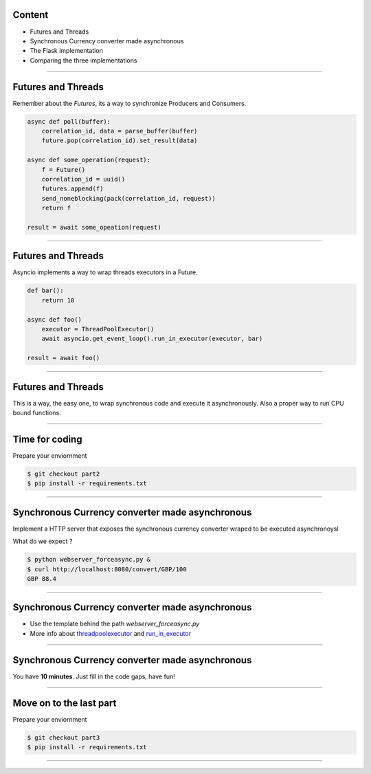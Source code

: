 Content
=======

* Futures and Threads
* Synchronous Currency converter made asynchronous
* The Flask implementation
* Comparing the three implementations

----

Futures and Threads
===================

Remember about the `Futures`, its a way to synchronize Producers and Consumers.

.. code-block:: python 
    
    async def poll(buffer):
        correlation_id, data = parse_buffer(buffer)
        future.pop(correlation_id).set_result(data)

    async def some_operation(request):
        f = Future()
        correlation_id = uuid()
        futures.append(f)
        send_noneblocking(pack(correlation_id, request))
        return f

    result = await some_opeation(request)


----

Futures and Threads
===================

Asyncio implements a way to wrap threads executors in a Future.

.. code-block:: python 

    def bar():
        return 10

    async def foo()
        executor = ThreadPoolExecutor()
        await asyncio.get_event_loop().run_in_executor(executor, bar)

    result = await foo()

----

Futures and Threads
===================

This is a way, the easy one, to wrap synchronous code and execute it
asynchronously. Also a proper way to run CPU bound functions.

----

Time for coding
===============

Prepare your enviornment

.. code-block:: bash

    $ git checkout part2
    $ pip install -r requirements.txt
----

Synchronous Currency converter made asynchronous
================================================

Implement a HTTP server that exposes the synchronous currency converter
wraped to be executed asynchronoysl

What do we expect ?

.. code-block:: bash

    $ python webserver_forceasync.py &
    $ curl http://localhost:8080/convert/GBP/100
    GBP 88.4

----

Synchronous Currency converter made asynchronous
================================================

- Use the template behind the path `webserver_forceasync.py`
- More info about `threadpoolexecutor <https://docs.python.org/3/library/concurrent.futures.html>`_ and `run_in_executor <https://docs.python.org/3/library/asyncio-eventloop.html#asyncio.AbstractEventLoop.run_in_executor>`_

----

Synchronous Currency converter made asynchronous
================================================

You have **10 minutes**. Just fill in the code gaps, have fun!

----

Move on to the last part
========================

Prepare your enviornment

.. code-block:: bash

    $ git checkout part3
    $ pip install -r requirements.txt
----
